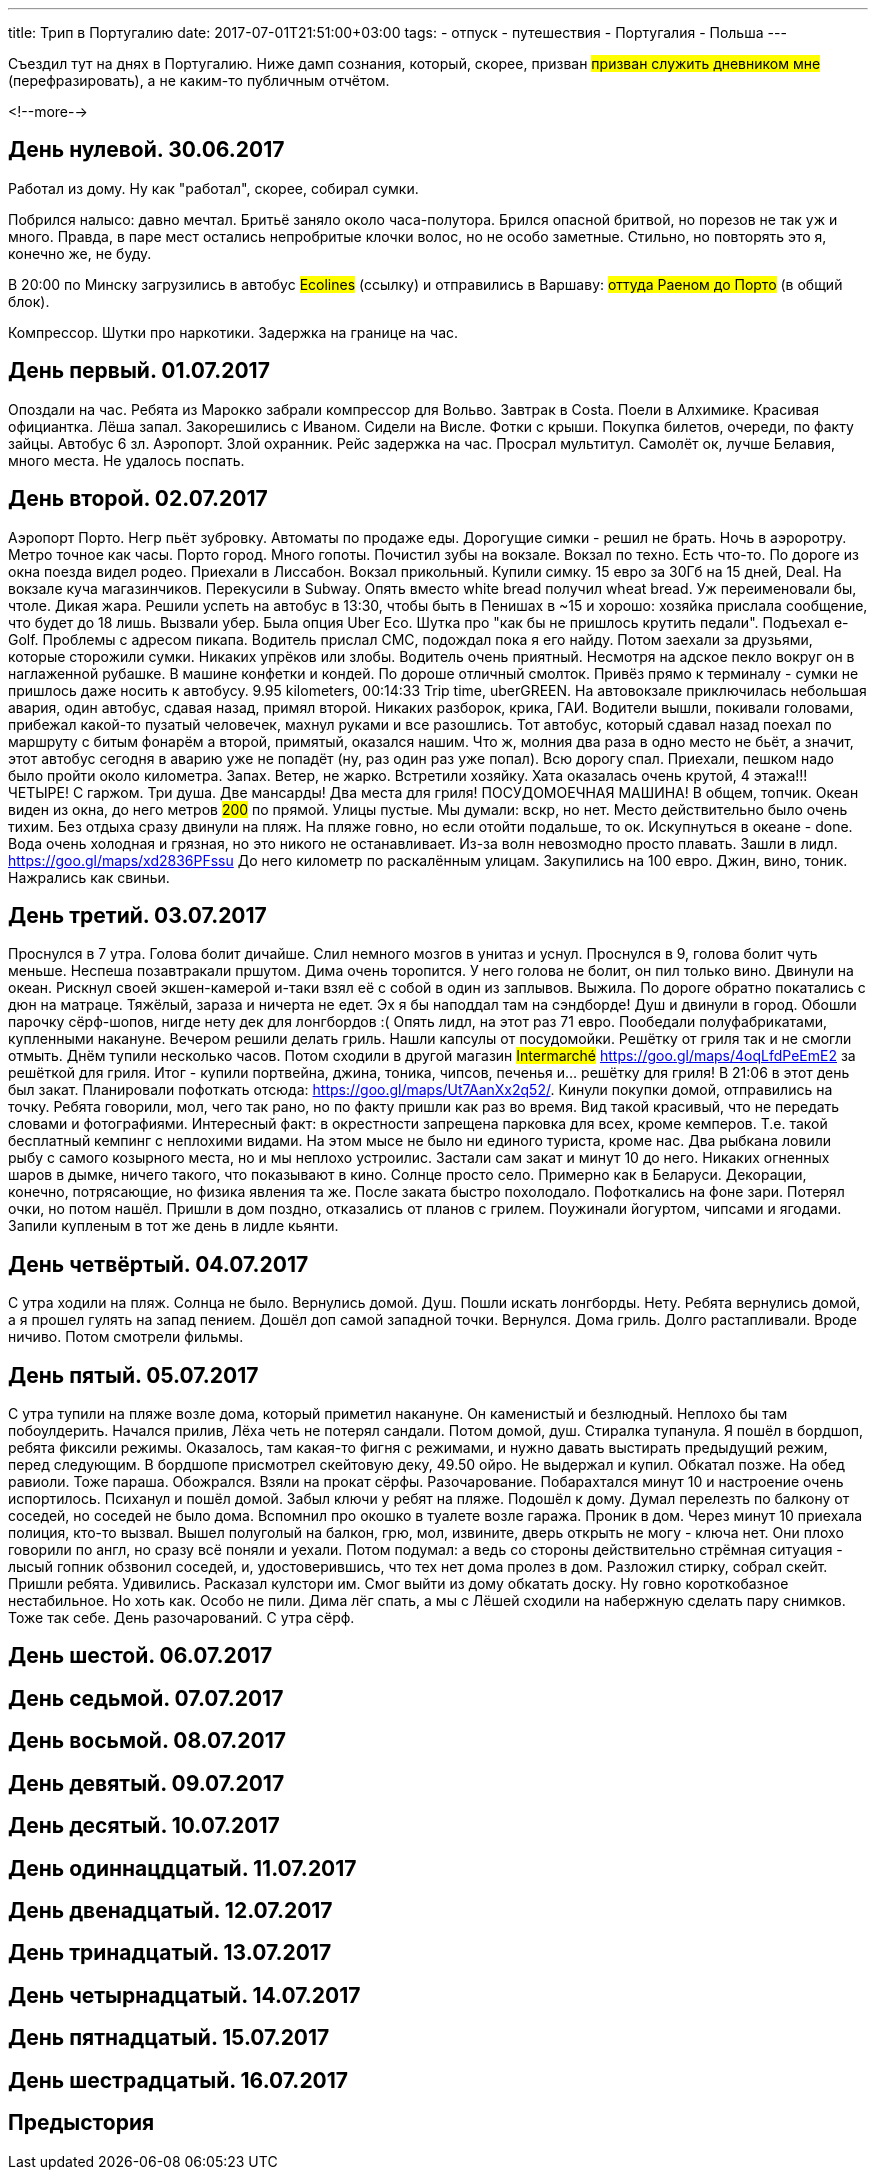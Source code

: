 ---
title: Трип в Португалию
date: 2017-07-01T21:51:00+03:00
tags:
  - отпуск
  - путешествия
  - Португалия
  - Польша
---

Съездил тут на днях в Португалию.
Ниже дамп сознания, который, скорее, призван #призван служить дневником мне# (перефразировать), а не каким-то публичным отчётом.

<!--more-->

## День нулевой. 30.06.2017

Работал из дому.
Ну как "работал", скорее, собирал сумки.

Побрился налысо: давно мечтал.
Бритьё заняло около часа-полутора.
Брился опасной бритвой, но порезов не так уж и много.
Правда, в паре мест остались непробритые клочки волос, но не особо заметные.
Стильно, но повторять это я, конечно же, не буду.

В 20:00 по Минску загрузились в автобус #Ecolines# (ссылку) и отправились в Варшаву: #оттуда Раеном до Порто# (в общий блок).

Компрессор. Шутки про наркотики. Задержка на границе на час.

## День первый. 01.07.2017

Опоздали на час. Ребята из Марокко забрали компрессор для Вольво. Завтрак в Costa.
Поели в Алхимике. Красивая официантка. Лёша запал. Закорешились с Иваном. Сидели на Висле. Фотки с крыши. Покупка билетов, очереди, по факту зайцы. Автобус 6 зл.
Аэропорт. Злой охранник.
Рейс задержка на час.
Просрал мультитул.
Самолёт ок, лучше Белавия, много места. Не удалось поспать.

## День второй. 02.07.2017

Аэропорт Порто. Негр пьёт зубровку. Автоматы по продаже еды. Дорогущие симки - решил не брать.
Ночь в аэроротру. Метро точное как часы. Порто город. Много гопоты. Почистил зубы на вокзале. Вокзал по техно. Есть что-то.
По дороге из окна поезда видел родео.
Приехали в Лиссабон. Вокзал прикольный. Купили симку. 15 евро за 30Гб на 15 дней, Deal. На вокзале куча магазинчиков. Перекусили в Subway. Опять вместо white
bread получил wheat bread. Уж переименовали бы, чтоле. Дикая жара. Решили успеть на автобус в 13:30, чтобы быть в Пенишах в ~15 и хорошо: хозяйка прислала сообщение, что будет до 18 лишь.
Вызвали убер. Была опция Uber Eco. Шутка про "как бы не пришлось крутить педали". Подъехал e-Golf. Проблемы с адресом пикапа. Водитель прислал СМС, подождал пока я его найду.
Потом заехали за друзьями, которые сторожили сумки. Никаких упрёков или злобы. Водитель очень приятный. Несмотря на адское пекло вокруг он в наглаженной рубашке. В машине конфетки и кондей.
По дороше отличный смолток. Привёз прямо к терминалу - сумки не пришлось даже носить к автобусу. 9.95 kilometers, 00:14:33 Trip time, uberGREEN.
На автовокзале приключилась небольшая авария, один автобус, сдавая назад, примял второй.
Никаких разборок, крика, ГАИ. Водители вышли, покивали головами, прибежал какой-то пузатый человечек, махнул руками и все разошлись.
Тот автобус, который сдавал назад поехал по маршруту с битым фонарём а второй, примятый, оказался нашим.
Что ж, молния два раза в одно место не бьёт, а значит, этот автобус сегодня в аварию уже не попадёт (ну, раз один раз уже попал).
Всю дорогу спал.
Приехали, пешком надо было пройти около километра. Запах. Ветер, не жарко.
Встретили хозяйку. Хата оказалась очень крутой, 4 этажа!!! ЧЕТЫРЕ! С гаржом. Три душа. Две мансарды! Два места для гриля! ПОСУДОМОЕЧНАЯ МАШИНА! В общем, топчик.
Океан виден из окна, до него метров #200# по прямой. Улицы пустые. Мы думали: вскр, но нет. Место действительно было очень тихим.
Без отдыха сразу двинули на пляж. На пляже говно, но если отойти подальше, то ок.
Искупнуться в океане - done. Вода очень холодная и грязная, но это никого не останавливает. Из-за волн невозмодно просто плавать.
Зашли в лидл. https://goo.gl/maps/xd2836PFssu До него километр по раскалённым улицам.
Закупились на 100 евро.
Джин, вино, тоник. Нажрались как свиньи.

## День третий. 03.07.2017

Проснулся в 7 утра. Голова болит дичайше. Слил немного мозгов в унитаз и уснул. Проснулся в 9, голова болит чуть меньше. Неспеша позавтракали пршутом.
Дима очень торопится. У него голова не болит, он пил только вино. Двинули на океан. Рискнул своей экшен-камерой и-таки взял её с собой в один из заплывов. Выжила.
По дороге обратно покатались с дюн на матраце. Тяжёлый, зараза и ничерта не едет. Эх я бы наподдал там на сэндборде!
Душ и двинули в город. Обошли парочку сёрф-шопов, нигде нету дек для лонгбордов :(
Опять лидл, на этот раз 71 евро.
Пообедали полуфабрикатами, купленными накануне.
Вечером решили делать гриль. Нашли капсулы от посудомойки. Решётку от гриля так и не смогли отмыть.
Днём тупили несколько часов. Потом сходили в другой магазин #Intermarché# https://goo.gl/maps/4oqLfdPeEmE2 за решёткой для гриля. Итог - купили портвейна, джина, тоника, чипсов, печенья и... решётку для гриля!
В 21:06 в этот день был закат. Планировали пофоткать отсюда: https://goo.gl/maps/Ut7AanXx2q52/.
Кинули покупки домой, отправились на точку. Ребята говорили, мол, чего так рано, но по факту пришли как раз во время. Вид такой красивый, что не передать словами и фотографиями.
Интересный факт: в окрестности запрещена парковка для всех, кроме кемперов. Т.е. такой бесплатный кемпинг с неплохими видами. На этом мысе не было ни единого туриста, кроме нас.
Два рыбкана ловили рыбу с самого козырного места, но и мы неплохо устроилис. Застали сам закат и минут 10 до него. Никаких огненных шаров в дымке, ничего такого, что показывают в кино.
Солнце просто село. Примерно как в Беларуси. Декорации, конечно, потрясающие, но физика явления та же. После заката быстро похолодало. Пофоткались на фоне зари. Потерял очки, но потом нашёл.
Пришли в дом поздно, отказались от планов с грилем. Поужинали йогуртом, чипсами и ягодами. Запили купленым в тот же день в лидле кьянти.

## День четвёртый. 04.07.2017

С утра ходили на пляж. Солнца не было. Вернулись домой. Душ. Пошли искать лонгборды. Нету. Ребята вернулись домой, а я прошел гулять на запад пением.
Дошёл доп самой западной точки. Вернулся. Дома гриль. Долго растапливали. Вроде ничиво. Потом смотрели фильмы.

## День пятый. 05.07.2017

С утра тупили на пляже возле дома, который приметил накануне. Он каменистый и безлюдный. Неплохо бы там побоулдерить. Начался прилив, Лёха четь не потерял сандали.
Потом домой, душ. Стиралка тупанула. Я пошёл в бордшоп, ребята фиксили режимы. Оказалось, там какая-то фигня с режимами, и нужно давать выстирать предыдущий режим, перед следующим.
В бордшопе присмотрел скейтовую деку, 49.50 ойро. Не выдержал и купил. Обкатал позже.
На обед равиоли. Тоже параша. Обожрался.
Взяли на прокат сёрфы. Разочарование. Побарахтался минут 10 и настроение очень испортилось. Психанул и пошёл домой.
Забыл ключи у ребят на пляже. Подошёл к дому. Думал перелезть по балкону от соседей, но соседей не было дома. Вспомнил про окошко в туалете возле гаража.
Проник в дом. Через минут 10 приехала полиция, кто-то вызвал. Вышел полуголый на балкон, грю, мол, извините, дверь открыть не могу - ключа нет.
Они плохо говорили по англ, но сразу всё поняли и уехали. Потом подумал: а ведь со стороны действительно стрёмная ситуация - лысый гопник обзвонил соседей, и, удостоверившись, что тех нет дома пролез в дом.
Разложил стирку, собрал скейт.
Пришли ребята. Удивились. Расказал кулстори им. Смог выйти из дому обкатать доску. Ну говно короткобазное нестабильное. Но хоть как.
Особо не пили.
Дима лёг спать, а мы с Лёшей сходили на набержную сделать пару снимков. Тоже так себе. День разочарований.
С утра сёрф.

## День шестой. 06.07.2017
## День седьмой. 07.07.2017
## День восьмой. 08.07.2017
## День девятый. 09.07.2017
## День десятый. 10.07.2017
## День одиннацдцатый. 11.07.2017
## День двенадцатый. 12.07.2017
## День тринадцатый. 13.07.2017
## День четырнадцатый. 14.07.2017
## День пятнадцатый. 15.07.2017
## День шестрадцатый. 16.07.2017

## Предыстория
